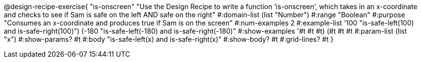 @design-recipe-exercise{ "is-onscreen" "Use the Design Recipe to write a function ’is-onscreen’, which takes in an x-coordinate
and checks to see if Sam is safe on the left AND safe on the right" 
  #:domain-list (list "Number") 
  #:range "Boolean" 
  #:purpose "Consumes an x-coordinate and produces true if Sam is on the screen" 
  #:num-examples 2
  #:example-list '((100 "is-safe-left(100) and is-safe-right(100)")
                   (-180 "is-safe-left(-180) and is-safe-right(-180)")) 
  #:show-examples '((#t #t #t) (#t #t #t))
  #:param-list (list "x") 
  #:show-params? #t
  #:body "is-safe-left(x) and is-safe-right(x)"
  #:show-body? #t #:grid-lines? #t }
